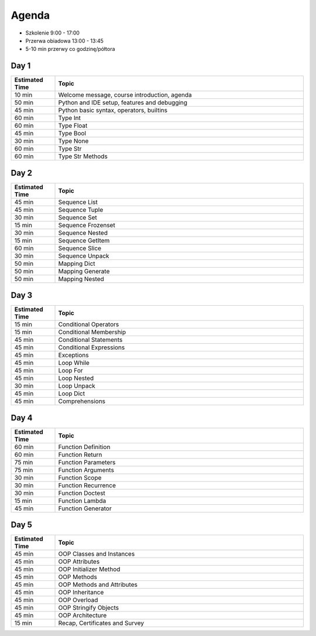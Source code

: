 Agenda
======
* Szkolenie 9:00 - 17:00
* Przerwa obiadowa 13:00 - 13:45
* 5-10 min przerwy co godzinę/półtora


Day 1
-----
.. csv-table::
    :widths: 15, 85
    :header: "Estimated Time", "Topic"

    "10 min", "Welcome message, course introduction, agenda"
    "50 min", "Python and IDE setup, features and debugging"
    "45 min", "Python basic syntax, operators, builtins"
    "60 min", "Type Int"
    "60 min", "Type Float"
    "45 min", "Type Bool"
    "30 min", "Type None"
    "60 min", "Type Str"
    "60 min", "Type Str Methods"


Day 2
-----
.. csv-table::
    :widths: 15, 85
    :header: "Estimated Time", "Topic"

    "45 min", "Sequence List"
    "45 min", "Sequence Tuple"
    "30 min", "Sequence Set"
    "15 min", "Sequence Frozenset"
    "30 min", "Sequence Nested"
    "15 min", "Sequence GetItem"
    "60 min", "Sequence Slice"
    "30 min", "Sequence Unpack"
    "50 min", "Mapping Dict"
    "50 min", "Mapping Generate"
    "50 min", "Mapping Nested"


Day 3
-----
.. csv-table::
    :widths: 15, 85
    :header: "Estimated Time", "Topic"

    "15 min", "Conditional Operators"
    "15 min", "Conditional Membership"
    "45 min", "Conditional Statements"
    "45 min", "Conditional Expressions"
    "45 min", "Exceptions"
    "45 min", "Loop While"
    "45 min", "Loop For"
    "45 min", "Loop Nested"
    "30 min", "Loop Unpack"
    "45 min", "Loop Dict"
    "45 min", "Comprehensions"


Day 4
-----
.. csv-table::
    :widths: 15, 85
    :header: "Estimated Time", "Topic"

    "60 min", "Function Definition"
    "60 min", "Function Return"
    "75 min", "Function Parameters"
    "75 min", "Function Arguments"
    "30 min", "Function Scope"
    "30 min", "Function Recurrence"
    "30 min", "Function Doctest"
    "15 min", "Function Lambda"
    "45 min", "Function Generator"


Day 5
-----
.. csv-table::
    :widths: 15, 85
    :header: "Estimated Time", "Topic"

    "45 min", "OOP Classes and Instances"
    "45 min", "OOP Attributes"
    "45 min", "OOP Initializer Method"
    "45 min", "OOP Methods"
    "45 min", "OOP Methods and Attributes"
    "45 min", "OOP Inheritance"
    "45 min", "OOP Overload"
    "45 min", "OOP Stringify Objects"
    "45 min", "OOP Architecture"
    "15 min", "Recap, Certificates and Survey"
